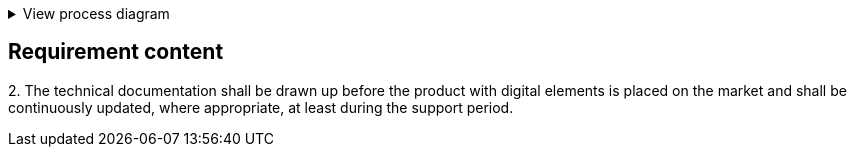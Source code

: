 .View process diagram
[%collapsible]
====
{{#graph}}
  "model": "secdeva/graphModels/processDiagram",
  "view": "secdeva/graphViews/complianceRequirement"
{{/graph}}
====

== Requirement content

2.{empty}  The technical documentation shall be drawn up before the product with digital elements is placed on the market and shall be continuously updated, where appropriate, at least during the support period.